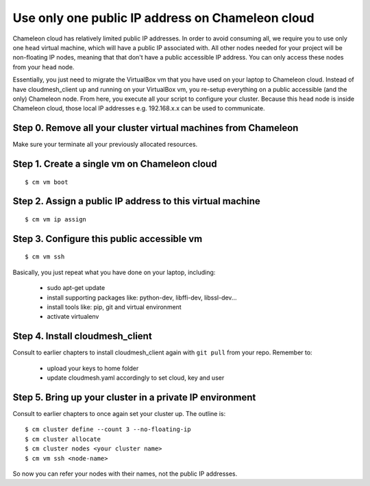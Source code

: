 .. _single_public_ip_:

Use only one public IP address on Chameleon cloud
=================================================

Chameleon cloud has relatively limited public IP addresses. In order
to avoid consuming all, we require you to use only one ``head``
virtual machine, which will have a public IP associated with. All
other nodes needed for your project will be non-floating IP nodes,
meaning that that don't have a public accessible IP address. You can
only access these nodes from your ``head`` node.

Essentially, you just need to migrate the VirtualBox vm that you have
used on your laptop to Chameleon cloud. Instead of have
cloudmesh_client up and running on your VirtualBox vm, you re-setup
everything on a public accessible (and the only) Chameleon node. From
here, you execute all your script to configure your cluster. Because
this ``head`` node is inside Chameleon cloud, those local IP addresses
e.g. 192.168.x.x can be used to communicate.

Step 0. Remove all your cluster virtual machines from Chameleon
---------------------------------------------------------------

Make sure your terminate all your previously allocated resources.

Step 1. Create a single vm on Chameleon cloud
---------------------------------------------
::

    $ cm vm boot

Step 2. Assign a public IP address to this virtual machine
----------------------------------------------------------
::

    $ cm vm ip assign

Step 3. Configure this public accessible vm
-------------------------------------------
::

    $ cm vm ssh

Basically, you just repeat what you have done on your laptop, including:

    * sudo apt-get update
    * install supporting packages like: python-dev, libffi-dev, libssl-dev...
    * install tools like: pip, git and virtual environment
    * activate virtualenv
       
Step 4. Install cloudmesh_client
--------------------------------
Consult to earlier chapters to install cloudmesh_client again with ``git pull`` from your repo. Remember to:

    * upload your keys to home folder
    * update cloudmesh.yaml accordingly to set cloud, key and user

Step 5. Bring up your cluster in a private IP environment
-------------------------------------------------------
Consult to earlier chapters to once again set your cluster up. The outline is::

    $ cm cluster define --count 3 --no-floating-ip
    $ cm cluster allocate
    $ cm cluster nodes <your cluster name>
    $ cm vm ssh <node-name>

So now you can refer your nodes with their names, not the public IP addresses.
